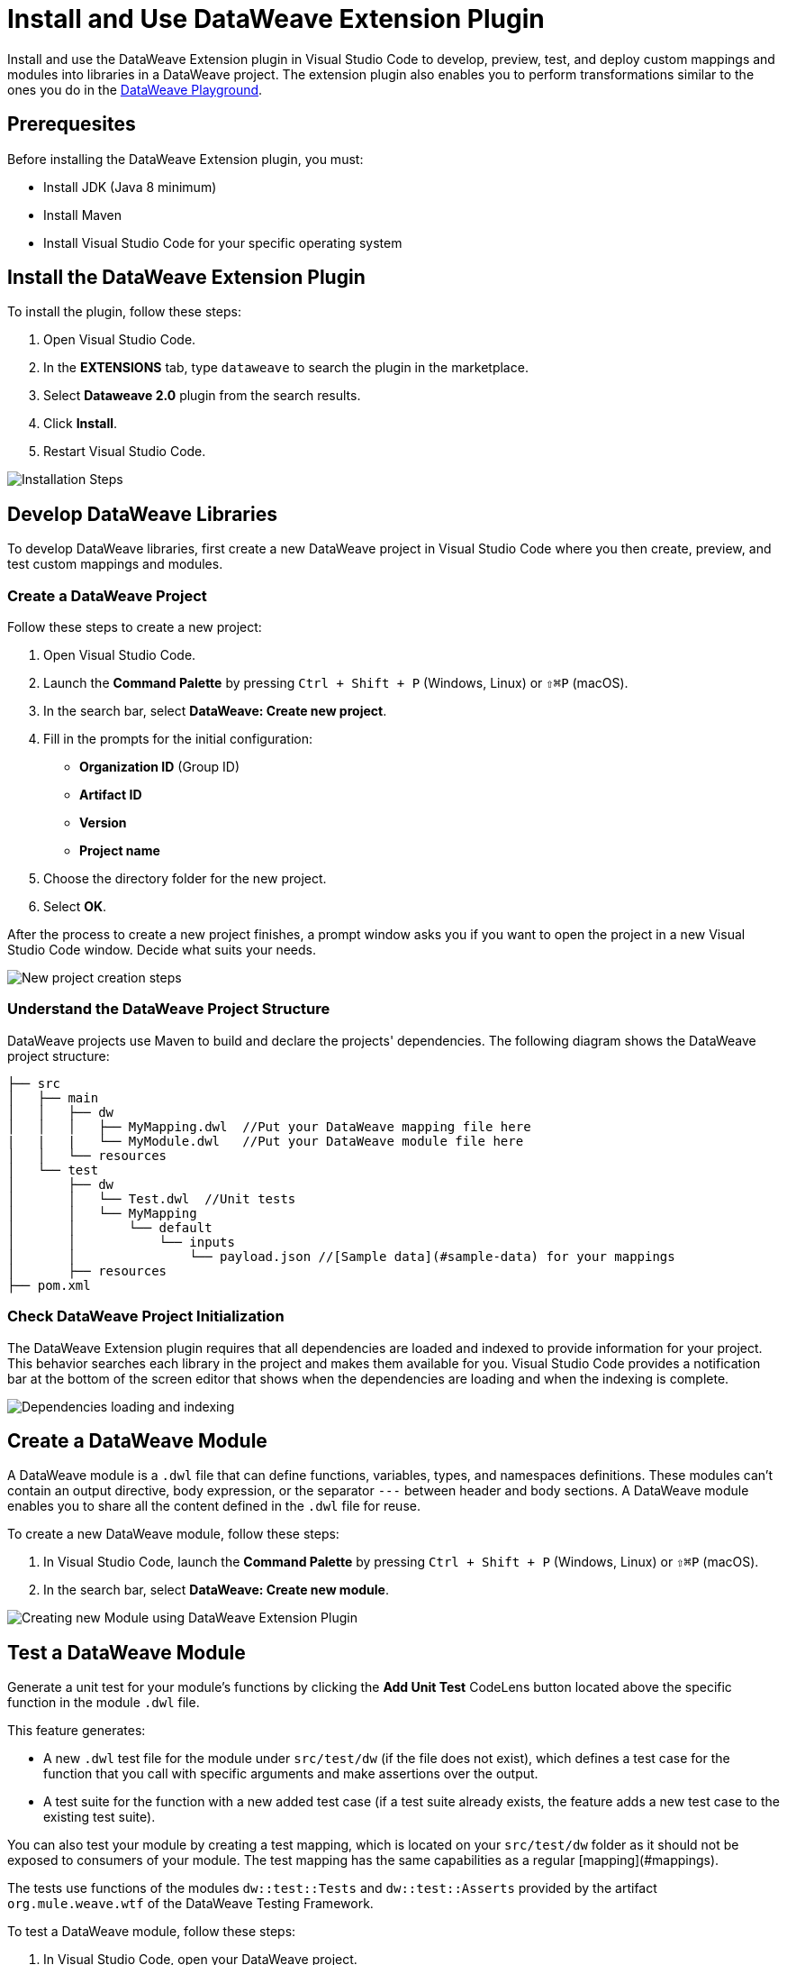 = Install and Use DataWeave Extension Plugin

Install and use the DataWeave Extension plugin in Visual Studio Code to develop, preview, test, and deploy custom mappings and modules into libraries in a DataWeave project. The extension plugin also enables you to perform transformations similar to the ones you do in the https://developer.mulesoft.com/learn/dataweave/[DataWeave Playground].

== Prerequesites

Before installing the DataWeave Extension plugin, you must:

* Install JDK (Java 8 minimum)
* Install Maven
* Install Visual Studio Code for your specific operating system

== Install the DataWeave Extension Plugin

To install the plugin, follow these steps:

. Open Visual Studio Code.
. In the *EXTENSIONS* tab, type `dataweave` to search the plugin in the marketplace.
. Select *Dataweave 2.0* plugin from the search results.
. Click *Install*.
. Restart Visual Studio Code.

//image::dataweave-extension-plugin-install.png[]
image::animations/install_plugin.gif[Installation Steps]
// ![Installation Steps](animations/install_plugin.gif)

== Develop DataWeave Libraries

To develop DataWeave libraries, first create a new DataWeave project in Visual Studio Code where you then create, preview, and test custom mappings and modules.

=== Create a DataWeave Project

Follow these steps to create a new project:

. Open Visual Studio Code.
. Launch the *Command Palette* by pressing `Ctrl + Shift + P` (Windows, Linux) or `⇧⌘P` (macOS).
. In the search bar, select *DataWeave: Create new project*.
. Fill in the prompts for the initial configuration:
+
* *Organization ID* (Group ID)
* *Artifact ID*
* *Version*
* *Project name*
[start=5]
. Choose the directory folder for the new project.
. Select *OK*.

After the process to create a new project finishes, a prompt window asks you if you want to open the project in a new Visual Studio Code window. Decide what suits your needs.

//image::dataweave-extension-new-project.png[]
image::animations/new_project.gif[New project creation steps]
//![](animations/new_project.gif)

=== Understand the DataWeave Project Structure

DataWeave projects use Maven to build and declare the projects' dependencies. The following diagram shows the DataWeave project structure:

```
├── src
│   ├── main
│   │   ├── dw
│   │   │   ├── MyMapping.dwl  //Put your DataWeave mapping file here
|   |   |   └── MyModule.dwl   //Put your DataWeave module file here
│   │   └── resources
│   └── test
│       ├── dw
│       │   └── Test.dwl  //Unit tests
│       │   └── MyMapping
│       │       └── default
│       │           └── inputs
│       │               └── payload.json //[Sample data](#sample-data) for your mappings
│       ├── resources
├── pom.xml
```

=== Check DataWeave Project Initialization

The DataWeave Extension plugin requires that all dependencies are loaded and indexed to provide information for your project. This behavior searches each library in the project and makes them available for you. Visual Studio Code provides a notification bar at the bottom of the screen editor that shows when the dependencies are loading and when the indexing is complete.

//image::dataweave-extension-dependencies.png[]
image::animations/loading.gif[Dependencies loading and indexing]
// ![](animations/loading.gif)

== Create a DataWeave Module

A DataWeave module is a `.dwl` file that can define functions, variables, types, and namespaces definitions. These modules can't contain an output directive, body expression, or the separator `---` between header and body sections. A DataWeave module enables you to share all the content defined in the `.dwl` file for reuse.

To create a new DataWeave module, follow these steps:

. In Visual Studio Code, launch the *Command Palette* by pressing `Ctrl + Shift + P` (Windows, Linux) or `⇧⌘P` (macOS).
. In the search bar, select *DataWeave: Create new module*.

//image::dataweave-extension-createmodule.png[]
image::animations/new_mapping.gif[Creating new Module using DataWeave Extension Plugin]
// ![](animations/new_mapping.gif)

== Test a DataWeave Module

Generate a unit test for your module's functions by clicking the *Add Unit Test* CodeLens button located above the specific function in the module `.dwl` file. +

This feature generates:

* A new `.dwl` test file for the module under `src/test/dw` (if the file does not exist), which defines a test case for the function that you call with specific arguments and make assertions over the output.
* A test suite for the function with a new added test case (if a test suite already exists, the feature adds a new test case to the existing test suite).

You can also test your module by creating a test mapping, which is located on your `src/test/dw` folder as it should not be exposed to consumers of your module. The test mapping has the same capabilities as a regular [mapping](#mappings).

The tests use functions of the modules `dw::test::Tests` and `dw::test::Asserts` provided by the artifact `org.mule.weave.wtf` of the DataWeave Testing Framework.

To test a DataWeave module, follow these steps:

. In Visual Studio Code, open your DataWeave project.
. Navigate to the `src/main/dw` folder.
. Select your module `.dwl` file.
. In your module `.dwl` file, click the *Add Unit Test* CodeLens button located above your function.

//image::dataweave-extension-testmodule.png[]
image::animations/moduleTest.gif[Test Module Steps]
// ![](animations/moduleTest.gif)


== Create a DataWeave Mapping

A DataWeave mapping is a `.dwl` file that enables you to map and connect to anything, regardless of data type or structure. You can define functions, variables, types, and namespaces definitions as in a DataWeave module. You can also specify a body section after the separator `---`.

A difference with a DataWeave module file is that a DataWeave mapping file it's an executable unit that enables you to transform from zero or more inputs into a single output. Using the DataWeave Extension plugin you can develop these files to create reusable assets that can be deployed and shared with others.

To create a new DataWeave mapping, follow these steps:

. In Visual Studio Code, launch the *Command Palette* by pressing `Ctrl + Shift + P` (Windows, Linux) or `⇧⌘P` (macOS).
. In the search bar, select *DataWeave: Create new mapping*.

//image::dataweave-extension-createmapping.png[]
image::animations/new_mapping.gif[Creating new mapping using DataWeave Extension Plugin]

// ![](animations/new_mapping.gif)


=== Define Sample Data for DataWeave Mappings

Generate multiple sample data to use as inputs for your mapping by clicking the *Define Sample Data* CodeLens button at the top of your mapping `.dwl` file. Sample data is a key part of a DataWeave project development as it is used to run your mappings and also for suggestions.

This feature generates a DataWeave *Scenario* that contains all the resources required to run the mapping in the context of that scenario.

To define sample data, follow these steps:

. In Visual Studio Code, open your DataWeave project.
. Navigate to the `src/main/dw` folder.
. Select your mapping `.dwl` file.
. Click the *Define Sample Data* CodeLens button located above your mapping `.dwl` file.

//image::dataweave-extension-sampledata.png[]
image::animations/sample_data.gif[Define Sample Data steps]

// ![](animations/sample_data.gif)


=== Understand DataWeave Scenarios

A DataWeave *Scenario* is a group of inputs and outputs that you can inject into your mapping to try out in the *Preview Output* view, or use the scenario as a test to evaluate your transformation and compare it with your desired output. Scenarios also provide autocompletion based on the input structures.

These scenarios and its resources live in the `src/test/resources` folder and have the following structure:

```
├── pom.xml
├── src
│   ├── main
│   │   ├── dw
│   │   │   ├── MyMapping.dwl //Put your Weave file here
│   │   └── resources
│   └── test
│       ├── dw
│       │   └── Test.dwl //Unit Tests goes here
│       │   └── MyMapping // Name of your mapping
│       │       └── default //Name of your scenario
│       │           └── inputs //Folder where all of your inputs live
│       │           │   └── payload.json //Input for your mapping (you can use it on your script calling it by the name of the file without extension)
│       │           │   └── vars //Folder that represents a name for your input variable on your script. In this case vars
│       │           │       └── test.json //Input for your mapping (you can use it on your script calling it vars.test)
│       │           └── out.json // Expected output of your mapping running against your inputs (only present when testing)
```

=== Use Weave Scenarios View

The *WEAVE SCENARIOS* view shows the available scenarios you have for the opened mapping `.dwl` file. Under this view, you can add or remove and set the active scenario that is used for your preview execution, as well as autocompletion.

//image::dataweave-extension-weavescenario.png[]
image::animations/scenarios.gif[Weave Scenarios view]

// ![](animations/scenarios.gif)


== Preview a DataWeave Mapping

After you define sample data, get feedback on how your mapping is working by previewing the output. To do so, follow one of these options:

* Click the *DataWeave: Run Preview* button (arrow icon) at the top right corner of your mapping `.dwl` file window.
* Right-click on the editor and select *DataWeave: Enable AutoPreview* to run it on every file change.

//image::dataweave-extension-preview.png[]
image::animations/preview.gif[Preview View]
// ![](animations/preview.gif)


== Run and Debug a DataWeave Mapping

To run and debug a DataWeave mapping click the *Run Mapping* button located at the top of your mapping `.dwl` file. This feature guides you through all the elements to fix or update. You can also set breakpoints to stop evaluating expressions and use all the debugging capabilities that Visual Studio Code provides. Debugging works on mapping tests as well.

//image::dataweave-extension-runmapping.png[]
image::animations/debug.gif[Run and debug a mapping]
// ![](animations/debug.gif)

== Test a DataWeave Mapping

To test a DataWeave mapping, click the *Dataweave: Create Mapping Test* button located at the top of your mapping `.dwl` file. This feature creates a new test scenario that takes a snapshot of your input and your current output and creates a test with it.
The newly created scenario can also be used as a normal scenario for your preview/autocompletion.

To test a DataWeave mapping, follow these steps:

. In Visual Studio Code, open your DataWeave project.
. Navigate to the `src/main/dw` folder.
. Click the *Dataweave: Create Mapping Test* button (microscope icon) located at the top of your mapping `.dwl` file.

//image::dataweave-extension-testmapping.png[]
image::animations/mappingTest.gif[Test Mapping Steps]
// ![](animations/mappingTest.gif)


// == Deploy and Share DataWeave Libraries
// This section does not exist in the DW Extension plugin documentation but I consider that we should add it, even though the deployment is through the maven plugin.



== Use Playground Mode
If you want to try out your mapping without creating a DataWeave project you can open your `.dwl` mapping file directly on Visual Studio Code or create a new one and use scenarios and sample data.

== Use DataWeave Dependencies View

The *DATAWEAVE DEPENDENCIES* view shows all the dependencies resolved for a DataWeave project. The view enables you to navigate through all of your project's dependencies and open DataWeave files inside those dependencies.

//image::dataweave-extension-weavedependencies.png[]
image::animations/weaveDependencie.gif[Weave Dependencies view]
// ![](animations/weaveDependencies.gif)


== DataWeave Extension Plugin Language Edition Features

Check the following edition features that you can use in Visual Studio Code:

=== Completion

The completion feature enables you to auto-complete content for any visible functions, variables, or types. The feature also suggests fields based on the type inference.

//image::dataweave-extension-completion.png[]
image::animations/completion.gif[Completion Edition Feature]
// ![](animations/completion.gif)

=== Navigation

The navigation feature enables you to navigate to any local definition or from any imported library.

//image::dataweave-extension-navigation.png[]
image::animations/navegation.gif[Navigation Edition Feature]
// ![](animations/navegation.gif)


=== Code Editing Features

The following features help you to easily code in Visual Studio Code:

* Find all references
* Refactors (local and cross files)
* Quick fixes:
** Auto import when a function is present in a module
** Create a function, variable or type when is not found
* Outline
* Show parameters information
* Hover information with documentation

//image::dataweave-extension-autoimport.png[]
image::animations/auto_import.gif[Auto Import Code Editing Feature]

=== Code Inspections

The DataWeave Extension plugin tries to detect idioms that you express and suggests best practices, for example:

* Default Value

//image::dataweave-extension-defaultvalue.png[]
image::animations/quick_fix.gif[Default Value Code Inspection]

* TypeOf

//image::dataweave-extension-typeof.png[]
image::animations/type_of_fix.gif[TypeOf Code Inspection]
//![](animations/type_of_fix.gif)

* IsEmpty

//image::dataweave-extension-isempty.png[]
image::animations/is_empty.gif[Is Empty Code Inspection]
//![](animations/is_empty.gif)

== See Also

//* xref:dataweave-.adoc[]
